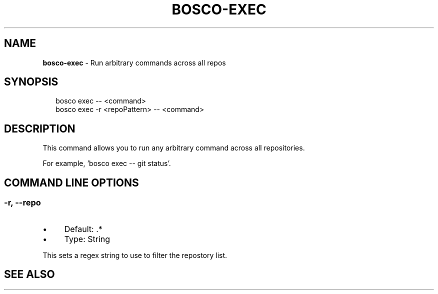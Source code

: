 .TH "BOSCO-EXEC" "3" "April 2024" "" ""
.SH "NAME"
\fBbosco-exec\fR - Run arbitrary commands across all repos
.SH "SYNOPSIS"
.P
.RS 2
.nf
bosco exec -- <command>
bosco exec -r <repoPattern> -- <command>
.fi
.RE
.SH "DESCRIPTION"
.P
This command allows you to run any arbitrary command across all repositories.
.P
For example, 'bosco exec -- git status'.
.SH "COMMAND LINE OPTIONS"
.SS "-r, --repo"
.RS 0
.IP \(bu 4
Default: .*
.IP \(bu 4
Type: String
.RE 0

.P
This sets a regex string to use to filter the repostory list.
.SH "SEE ALSO"
